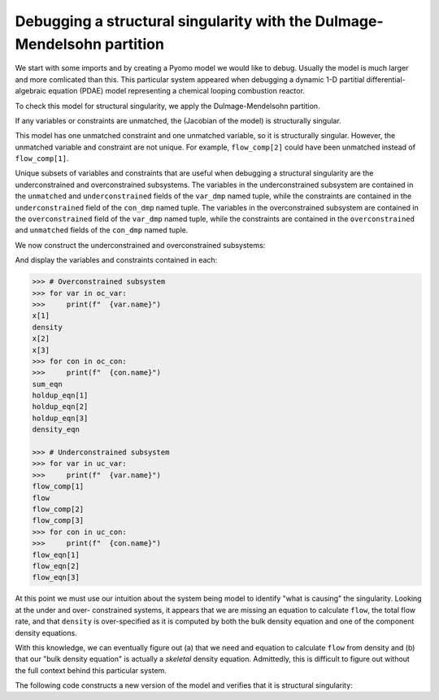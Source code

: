 .. _incidence_tutorial_dm:

Debugging a structural singularity with the Dulmage-Mendelsohn partition
========================================================================

We start with some imports and by creating a Pyomo model we would like
to debug. Usually the model is much larger and more comlicated than this.
This particular system appeared when debugging a dynamic 1-D partitial
differential-algebraic equation (PDAE) model representing a chemical looping
combustion reactor.

.. doctest::

   >>> import pyomo.environ as pyo
   >>> from pyomo.contrib.incidence_analysis import IncidenceGraphInterface

   >>> m = pyo.ConcreteModel()
   >>> m.components = pyo.Set(initialize=[1, 2, 3]) 
   >>> m.x = pyo.Var(m.components, initialize=1.0/3.0)
   >>> m.flow_comp = pyo.Var(m.components, initialize=10.0)
   >>> m.flow = pyo.Var(initialize=30.0)
   >>> m.density = pyo.Var(initialize=1.0)
   >>> m.sum_eqn = pyo.Constraint(
   ...     expr=sum(m.x[j] for j in m.components) - 1 == 0
   ... )
   >>> m.holdup_eqn = pyo.Constraint(m.components, expr={
   ...     j: m.x[j]*m.density - 1 == 0 for j in m.components
   ... })
   >>> m.density_eqn = pyo.Constraint(
   ...     expr=1/m.density - sum(1/m.x[j] for j in m.components) == 0
   ... )
   >>> m.flow_eqn = pyo.Constraint(m.components, expr={
   ...     j: m.x[j]*m.flow - m.flow_comp[j] == 0 for j in m.components
   ... })

To check this model for structural singularity, we apply the Dulmage-Mendelsohn
partition.

.. doctest::

   >>> igraph = IncidenceGraphInterface(m)
   >>> # Make sure we have a square system
   >>> print(len(igraph.variables))
   8
   >>> print(len(igraph.constraints))
   8
   >>> var_dmp, con_dmp = igraph.dulmage_mendelsohn()

If any variables or constraints are unmatched, the (Jacobian of the model)
is structurally singular.

.. doctest::

   >>> for var in var_dmp.unmatched:
   ...     print(f"  {var.name}")
   flow_comp[1]
   >>> for con in con_dmp.unmatched:
   ...     print(f"  {con.name}")
   density_eqn

This model has one unmatched constraint and one unmatched variable, so it is
structurally singular. However, the unmatched variable and constraint are not
unique. For example, ``flow_comp[2]`` could have been unmatched instead of
``flow_comp[1]``.

Unique subsets of variables and constraints that are useful when debugging a
structural singularity are the underconstrained and overconstrained subsystems.
The variables in the underconstrained subsystem are contained in the
``unmatched`` and ``underconstrained`` fields of the ``var_dmp`` named tuple,
while the constraints are contained in the ``underconstrained`` field of the
``con_dmp`` named tuple.
The variables in the overconstrained subsystem are contained in the
``overconstrained`` field of the ``var_dmp`` named tuple, while the constraints
are contained in the ``overconstrained`` and ``unmatched`` fields of the
``con_dmp`` named tuple.

We now construct the underconstrained and overconstrained subsystems:

.. doctest::

   >>> uc_var = var_dmp.unmatched + var_dmp.underconstrained
   >>> uc_con = con_dmp.underconstrained
   >>> oc_var = var_dmp.overconstrained
   >>> oc_con = con_dmp.overconstrained + con_dmp.unmatched

And display the variables and constraints contained in each:

.. code-block:: python

   >>> # Overconstrained subsystem
   >>> for var in oc_var:
   >>>     print(f"  {var.name}")
   x[1]
   density
   x[2]
   x[3]
   >>> for con in oc_con:
   >>>     print(f"  {con.name}")
   sum_eqn
   holdup_eqn[1]
   holdup_eqn[2]
   holdup_eqn[3]
   density_eqn

   >>> # Underconstrained subsystem
   >>> for var in uc_var:
   >>>     print(f"  {var.name}")
   flow_comp[1]
   flow
   flow_comp[2]
   flow_comp[3]
   >>> for con in uc_con:
   >>>     print(f"  {con.name}")
   flow_eqn[1]
   flow_eqn[2]
   flow_eqn[3]

At this point we must use our intuition about the system being model to
identify "what is causing" the singularity. Looking at the under and over-
constrained systems, it appears that we are missing an equation to calculate
``flow``, the total flow rate, and that ``density`` is over-specified as it
is computed by both the bulk density equation and one of the component density
equations.

With this knowledge, we can eventually figure out (a) that we need and equation
to calculate ``flow`` from density and (b) that our "bulk density equation"
is actually a *skeletal* density equation. Admittedly, this is difficult to
figure out without the full context behind this particular system.

The following code constructs a new version of the model and verifies that it
is structural singularity:

.. doctest::

   >>> import pyomo.environ as pyo
   >>> from pyomo.contrib.incidence_analysis import IncidenceGraphInterface
   ... 
   >>> m = pyo.ConcreteModel()
   >>> m.components = pyo.Set(initialize=[1, 2, 3])
   >>> m.x = pyo.Var(m.components, initialize=1.0/3.0)
   >>> m.flow_comp = pyo.Var(m.components, initialize=10.0)
   >>> m.flow = pyo.Var(initialize=30.0)
   >>> m.dens_bulk = pyo.Var(initialize=1.0)
   >>> m.dens_skel = pyo.Var(initialize=1.0)
   >>> m.porosity = pyo.Var(initialize=0.25)
   >>> m.velocity = pyo.Param(initialize=1.0)
   >>> m.sum_eqn = pyo.Constraint(
   ...     expr=sum(m.x[j] for j in m.components) - 1 == 0
   ... )
   >>> m.holdup_eqn = pyo.Constraint(m.components, expr={
   ...     j: m.x[j]*m.dens_bulk - 1 == 0 for j in m.components
   ... })
   >>> m.dens_skel_eqn = pyo.Constraint(
   ...     expr=1/m.dens_skel - sum(1/m.x[j] for j in m.components) == 0
   ... )
   >>> m.dens_bulk_eqn = pyo.Constraint(
   ...     expr=m.dens_bulk == (1 - m.porosity)*m.dens_skel
   ... )
   >>> m.flow_eqn = pyo.Constraint(m.components, expr={
   ...     j: m.x[j]*m.flow - m.flow_comp[j] == 0 for j in m.components
   ... })
   >>> m.flow_dens_eqn = pyo.Constraint(
   ...     expr=m.flow == m.velocity*m.dens_bulk
   ... )

   >>> igraph = IncidenceGraphInterface(m, include_inequality=False)
   >>> print(len(igraph.variables))
   10
   >>> print(len(igraph.constraints))
   10
   >>> var_dmp, con_dmp = igraph.dulmage_mendelsohn()

   >>> # There are now no unmatched variables and equations
   >>> for var in var_dmp.unmatched:
   ...     print(f"  {var.name}")
   >>> for con in con_dmp.unmatched:
   ...     print(f"  {con.name}")
